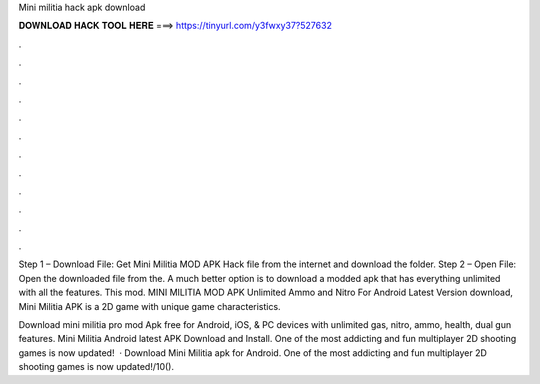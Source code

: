 Mini militia hack apk download



𝐃𝐎𝐖𝐍𝐋𝐎𝐀𝐃 𝐇𝐀𝐂𝐊 𝐓𝐎𝐎𝐋 𝐇𝐄𝐑𝐄 ===> https://tinyurl.com/y3fwxy37?527632



.



.



.



.



.



.



.



.



.



.



.



.

Step 1 – Download File: Get Mini Militia MOD APK Hack file from the internet and download the folder. Step 2 – Open File: Open the downloaded file from the. A much better option is to download a modded apk that has everything unlimited with all the features. This mod. MINI MILITIA MOD APK Unlimited Ammo and Nitro For Android Latest Version download, Mini Militia APK is a 2D game with unique game characteristics.

Download mini militia pro mod Apk free for Android, iOS, & PC devices with unlimited gas, nitro, ammo, health, dual gun features. Mini Militia Android latest APK Download and Install. One of the most addicting and fun multiplayer 2D shooting games is now updated!  · Download Mini Militia apk for Android. One of the most addicting and fun multiplayer 2D shooting games is now updated!/10().
